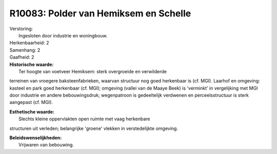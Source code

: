 R10083: Polder van Hemiksem en Schelle
======================================

| Verstoring:
|  Ingesloten door industrie en woningbouw.

| Herkenbaarheid: 2

| Samenhang: 2

| Gaafheid: 2

| **Historische waarde:**
|  Ter hoogte van voetveer Hemiksem: sterk overgroeide en verwilderde
terreinen van vroegere baksteenfabrieken, waarvan structuur nog goed
herkenbaar is (cf. MGI). Laarhof en omgeving: kasteel en park goed
herkenbaar (cf. MGI); omgeving (vallei van de Maaye Beek) is 'verminkt'
in vergelijking met MGI door industrie en andere bebouwingsdruk;
wegenpatroon is gedeeltelijk verdwenen en perceelsstructuur is sterk
aangepast (cf. MGI).

| **Esthetische waarde:**
|  Slechts kleine oppervlakten open ruimte met vaag herkenbare
structuren uit verleden; belangrijke 'groene' vlekken in verstedelijkte
omgeving.



| **Beleidswenselijkheden:**
|  Vrijwaren van bebouwing.
